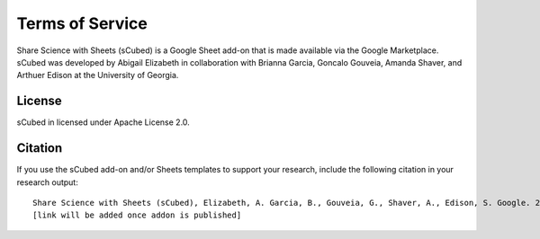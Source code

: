 Terms of Service
=====

Share Science with Sheets (sCubed) is a Google Sheet add-on that is made available via the Google Marketplace. sCubed was developed by Abigail Elizabeth
in collaboration with Brianna Garcia, Goncalo Gouveia, Amanda Shaver, and Arthuer Edison at the University of Georgia.

License
########
sCubed in licensed under Apache License 2.0.

Citation
########
If you use the sCubed add-on and/or Sheets templates to support your research, include the following citation in your research output:

::

  Share Science with Sheets (sCubed), Elizabeth, A. Garcia, B., Gouveia, G., Shaver, A., Edison, S. Google. 2023. 
  [link will be added once addon is published]
